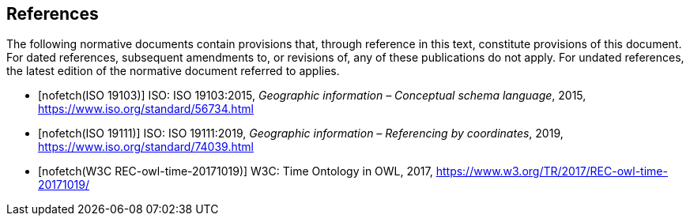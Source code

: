 
[bibliography]
== References

The following normative documents contain provisions that, through reference in this text, constitute provisions of this document. For dated references, subsequent amendments to, or revisions of, any of these publications do not apply. For undated references, the latest edition of the normative document referred to applies.

* [[[iso19103,nofetch(ISO 19103)]]] ISO: ISO 19103:2015, _Geographic information – Conceptual schema language_, 2015, https://www.iso.org/standard/56734.html

* [[[iso19111,nofetch(ISO 19111)]]] ISO: ISO 19111:2019, _Geographic information – Referencing by coordinates_, 2019, https://www.iso.org/standard/74039.html

* [[[W3COWLTime,nofetch(W3C REC-owl-time-20171019)]]] W3C: Time Ontology in OWL, 2017, https://www.w3.org/TR/2017/REC-owl-time-20171019/
